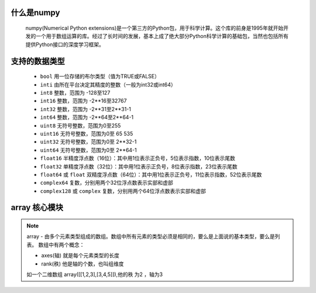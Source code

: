 什么是numpy
--------------

    numpy(Numerical Python extensions)是一个第三方的Python包，用于科学计算。这个库的前身是1995年就开始开发的一个用于数组运算的库。经过了长时间的发展，基本上成了绝大部分Python科学计算的基础包，当然也包括所有提供Python接口的深度学习框架。

支持的数据类型
---------------------

    - ``bool`` 用一位存储的布尔类型（值为TRUE或FALSE）
    - ``inti`` 由所在平台决定其精度的整数（一般为int32或int64）
    - ``int8`` 整数，范围为 -128至127
    - ``int16`` 整数，范围为 -2**16至32767
    - ``int32`` 整数，范围为 -2**31至2**31-1
    - ``int64`` 整数，范围为 -2**64至2**64-1
    - ``uint8`` 无符号整数，范围为0至255
    - ``uint16`` 无符号整数，范围为0至 65 535
    - ``uint32`` 无符号整数，范围为0至 2**32-1
    - ``uint64`` 无符号整数，范围为0至 2**64-1
    - ``float16`` 半精度浮点数（16位）：其中用1位表示正负号，5位表示指数，10位表示尾数
    - ``float32`` 单精度浮点数（32位）：其中用1位表示正负号，8位表示指数，23位表示尾数
    - ``float64`` 或 ``float`` 双精度浮点数（64位）：其中用1位表示正负号，11位表示指数，52位表示尾数
    - ``complex64`` 复数，分别用两个32位浮点数表示实部和虚部
    - ``complex128`` 或 ``complex`` 复数，分别用两个64位浮点数表示实部和虚部

array 核心模块
---------------

.. note::

    array - 由多个元素类型组成的数组。数组中所有元素的类型必须是相同的，要么是上面说的基本类型，要么是列表。
    数组中有两个概念：

    - axes(轴)   就是每个元素类型的长度
    - rank(秩)   他是轴的个数，也叫组维度

    如一个二维数组 array([[1,2,3],[3,4,5]]),他的秩 为2 ，轴为3
